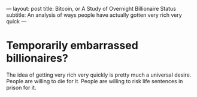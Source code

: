 ---
layout: post
title: Bitcoin, or A Study of Overnight Billionaire Status
subtitle: An analysis of ways people have actually gotten very rich very quick
---

* Temporarily embarrassed billionaires?
The idea of getting very rich very quickly is pretty much a universal desire. People are willing to die for it. People are willing to risk life sentences in prison for it.

